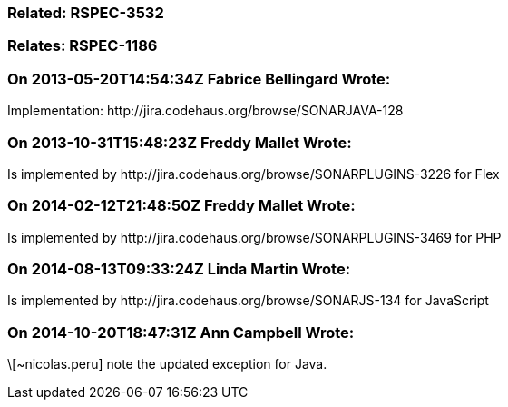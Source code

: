 === Related: RSPEC-3532

=== Relates: RSPEC-1186

=== On 2013-05-20T14:54:34Z Fabrice Bellingard Wrote:
Implementation: \http://jira.codehaus.org/browse/SONARJAVA-128

=== On 2013-10-31T15:48:23Z Freddy Mallet Wrote:
Is implemented by \http://jira.codehaus.org/browse/SONARPLUGINS-3226 for Flex

=== On 2014-02-12T21:48:50Z Freddy Mallet Wrote:
Is implemented by \http://jira.codehaus.org/browse/SONARPLUGINS-3469 for PHP

=== On 2014-08-13T09:33:24Z Linda Martin Wrote:
Is implemented by \http://jira.codehaus.org/browse/SONARJS-134 for JavaScript

=== On 2014-10-20T18:47:31Z Ann Campbell Wrote:
\[~nicolas.peru] note the updated exception for Java.

